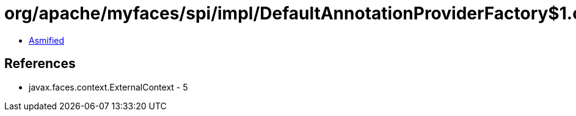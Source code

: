 = org/apache/myfaces/spi/impl/DefaultAnnotationProviderFactory$1.class

 - link:DefaultAnnotationProviderFactory$1-asmified.java[Asmified]

== References

 - javax.faces.context.ExternalContext - 5
